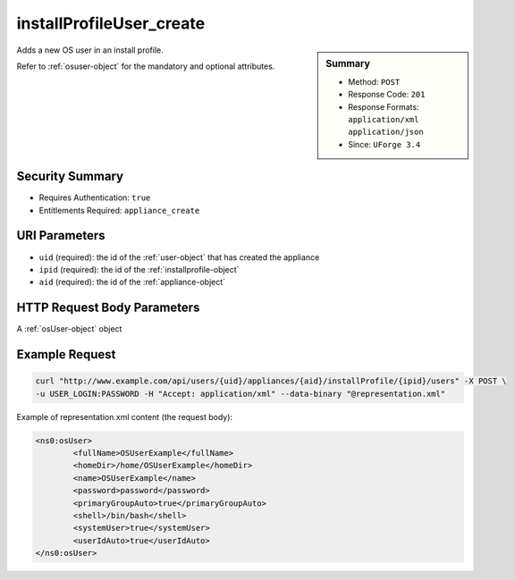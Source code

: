 .. Copyright 2016 FUJITSU LIMITED

.. _installProfileUser-create:

installProfileUser_create
-------------------------

.. function:: POST /users/{uid}/appliances/{aid}/installProfile/{ipid}/users

.. sidebar:: Summary

	* Method: ``POST``
	* Response Code: ``201``
	* Response Formats: ``application/xml`` ``application/json``
	* Since: ``UForge 3.4``

Adds a new OS user in an install profile. 

Refer to :ref:`osuser-object` for the mandatory and optional attributes.

Security Summary
~~~~~~~~~~~~~~~~

* Requires Authentication: ``true``
* Entitlements Required: ``appliance_create``

URI Parameters
~~~~~~~~~~~~~~

* ``uid`` (required): the id of the :ref:`user-object` that has created the appliance
* ``ipid`` (required): the id of the :ref:`installprofile-object`
* ``aid`` (required): the id of the :ref:`appliance-object`

HTTP Request Body Parameters
~~~~~~~~~~~~~~~~~~~~~~~~~~~~

A :ref:`osUser-object` object

Example Request
~~~~~~~~~~~~~~~

.. code-block:: bash

	curl "http://www.example.com/api/users/{uid}/appliances/{aid}/installProfile/{ipid}/users" -X POST \
	-u USER_LOGIN:PASSWORD -H "Accept: application/xml" --data-binary "@representation.xml"

Example of representation.xml content (the request body):

.. code-block:: xml

	<ns0:osUser>
		<fullName>OSUserExample</fullName>
		<homeDir>/home/OSUserExample</homeDir>
		<name>OSUserExample</name>
		<password>password</password>
		<primaryGroupAuto>true</primaryGroupAuto>
		<shell>/bin/bash</shell>
		<systemUser>true</systemUser>
		<userIdAuto>true</userIdAuto>
	</ns0:osUser>


.. seealso::

	 * :ref:`appliance-object`
	 * :ref:`installprofile-object`
	 * :ref:`osuser-object`
	 * :ref:`osgroup-object`
	 * :ref:`installProfileGroup-create`
	 * :ref:`installProfileGroup-delete`
	 * :ref:`installProfileGroup-deleteAll`
	 * :ref:`installProfileGroup-get`
	 * :ref:`installProfileGroup-getAll`
	 * :ref:`installProfileGroup-update`
	 * :ref:`installProfileUser-delete`
	 * :ref:`installProfileUser-deleteAll`
	 * :ref:`installProfileUser-get`
	 * :ref:`installProfileUser-getAll`
	 * :ref:`installProfileUser-update`
	 * :ref:`applianceinstallprofile-api-resources`
